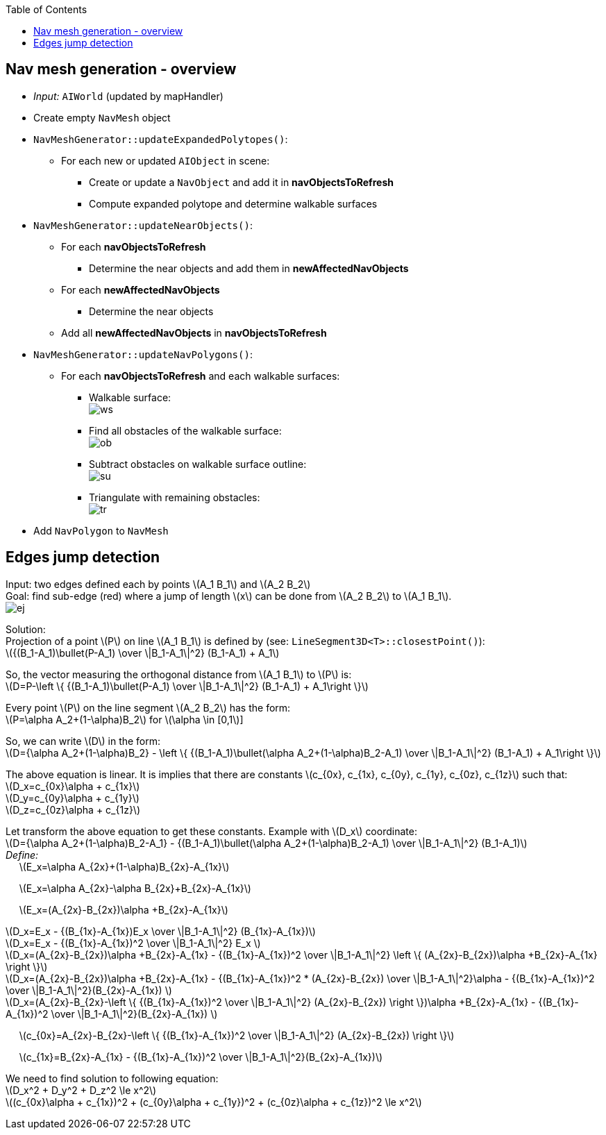 :toc:

== Nav mesh generation - overview
* _Input:_ `AIWorld` (updated by mapHandler)
* Create empty `NavMesh` object
* `NavMeshGenerator::updateExpandedPolytopes()`:
** For each new or updated `AIObject` in scene:
*** Create or update a `NavObject` and add it in *navObjectsToRefresh*
*** Compute expanded polytope and determine walkable surfaces
* `NavMeshGenerator::updateNearObjects()`:
** For each *navObjectsToRefresh*
*** Determine the near objects and add them in *newAffectedNavObjects*
** For each *newAffectedNavObjects*
*** Determine the near objects
** Add all *newAffectedNavObjects* in *navObjectsToRefresh*
* `NavMeshGenerator::updateNavPolygons()`:
** For each *navObjectsToRefresh* and each walkable surfaces:
*** Walkable surface: +
image:navmesh/ws.png[ws]
*** Find all obstacles of the walkable surface: +
image:navmesh/obstacles.png[ob]
*** Subtract obstacles on walkable surface outline: +
image:navmesh/subtract.png[su]
*** Triangulate with remaining obstacles: +
image:navmesh/triang.png[tr]
* Add `NavPolygon` to `NavMesh`

== Edges jump detection
[underline]#Input#: two edges defined each by points latexmath:[A_1 B_1] and latexmath:[A_2 B_2] +
[underline]#Goal#: find sub-edge (red) where a jump of length latexmath:[x] can be done from latexmath:[A_2 B_2] to latexmath:[A_1 B_1]. +
image:jump/edgeJump.png[ej]

[underline]#Solution#: +
Projection of a point latexmath:[P] on line latexmath:[A_1 B_1] is defined by (see: `LineSegment3D<T>::closestPoint()`): +
latexmath:[{(B_1-A_1)\bullet(P-A_1) \over \|B_1-A_1\|^2} (B_1-A_1) + A_1]

So, the vector measuring the orthogonal distance from latexmath:[A_1 B_1] to latexmath:[P] is: +
latexmath:[D=P-\left \{ {(B_1-A_1)\bullet(P-A_1) \over \|B_1-A_1\|^2} (B_1-A_1) + A_1\right \}]

Every point latexmath:[$P$] on the line segment latexmath:[A_2 B_2] has the form: +
latexmath:[P=\alpha A_2+(1-\alpha)B_2] for latexmath:[\alpha \in [0,1]]

So, we can write latexmath:[$D$] in the form: +
latexmath:[D={\alpha A_2+(1-\alpha)B_2} - \left \{ {(B_1-A_1)\bullet(\alpha A_2+(1-\alpha)B_2-A_1) \over \|B_1-A_1\|^2} (B_1-A_1) + A_1\right \}]

The above equation is linear. It is implies that there are constants latexmath:[c_{0x}, c_{1x}, c_{0y}, c_{1y}, c_{0z}, c_{1z}] such that: +
latexmath:[D_x=c_{0x}\alpha + c_{1x}] +
latexmath:[D_y=c_{0y}\alpha + c_{1y}] +
latexmath:[D_z=c_{0z}\alpha + c_{1z}]

Let transform the above equation to get these constants. Example with latexmath:[D_x] coordinate: +
latexmath:[D={\alpha A_2+(1-\alpha)B_2-A_1} - {(B_1-A_1)\bullet(\alpha A_2+(1-\alpha)B_2-A_1) \over \|B_1-A_1\|^2} (B_1-A_1)] +
_Define:_ +
{nbsp}{nbsp}{nbsp}{nbsp} latexmath:[E_x=\alpha A_{2x}+(1-\alpha)B_{2x}-A_{1x}]

{nbsp}{nbsp}{nbsp}{nbsp} latexmath:[E_x=\alpha A_{2x}-\alpha B_{2x}+B_{2x}-A_{1x}]

{nbsp}{nbsp}{nbsp}{nbsp} latexmath:[E_x=(A_{2x}-B_{2x})\alpha +B_{2x}-A_{1x}]

latexmath:[D_x=E_x - {(B_{1x}-A_{1x})E_x \over \|B_1-A_1\|^2} (B_{1x}-A_{1x})] +
latexmath:[D_x=E_x - {(B_{1x}-A_{1x})^2 \over \|B_1-A_1\|^2} E_x ] +
latexmath:[D_x=(A_{2x}-B_{2x})\alpha +B_{2x}-A_{1x} - {(B_{1x}-A_{1x})^2 \over \|B_1-A_1\|^2} \left \{ (A_{2x}-B_{2x})\alpha +B_{2x}-A_{1x} \right \}] +
latexmath:[D_x=(A_{2x}-B_{2x})\alpha +B_{2x}-A_{1x} - {(B_{1x}-A_{1x})^2 * (A_{2x}-B_{2x}) \over \|B_1-A_1\|^2}\alpha - {(B_{1x}-A_{1x})^2 \over \|B_1-A_1\|^2}(B_{2x}-A_{1x}) ] +
latexmath:[D_x=(A_{2x}-B_{2x}-\left \{ {(B_{1x}-A_{1x})^2 \over \|B_1-A_1\|^2} (A_{2x}-B_{2x}) \right \})\alpha +B_{2x}-A_{1x} - {(B_{1x}-A_{1x})^2 \over \|B_1-A_1\|^2}(B_{2x}-A_{1x}) ] +

{nbsp}{nbsp}{nbsp}{nbsp} latexmath:[c_{0x}=A_{2x}-B_{2x}-\left \{ {(B_{1x}-A_{1x})^2 \over \|B_1-A_1\|^2} (A_{2x}-B_{2x}) \right \}]

{nbsp}{nbsp}{nbsp}{nbsp} latexmath:[c_{1x}=B_{2x}-A_{1x} - {(B_{1x}-A_{1x})^2 \over \|B_1-A_1\|^2}(B_{2x}-A_{1x})]

We need to find solution to following equation: +
latexmath:[D_x^2 + D_y^2 + D_z^2 \le x^2] +
latexmath:[(c_{0x}\alpha + c_{1x})^2 + (c_{0y}\alpha + c_{1y})^2 + (c_{0z}\alpha + c_{1z})^2 \le x^2]